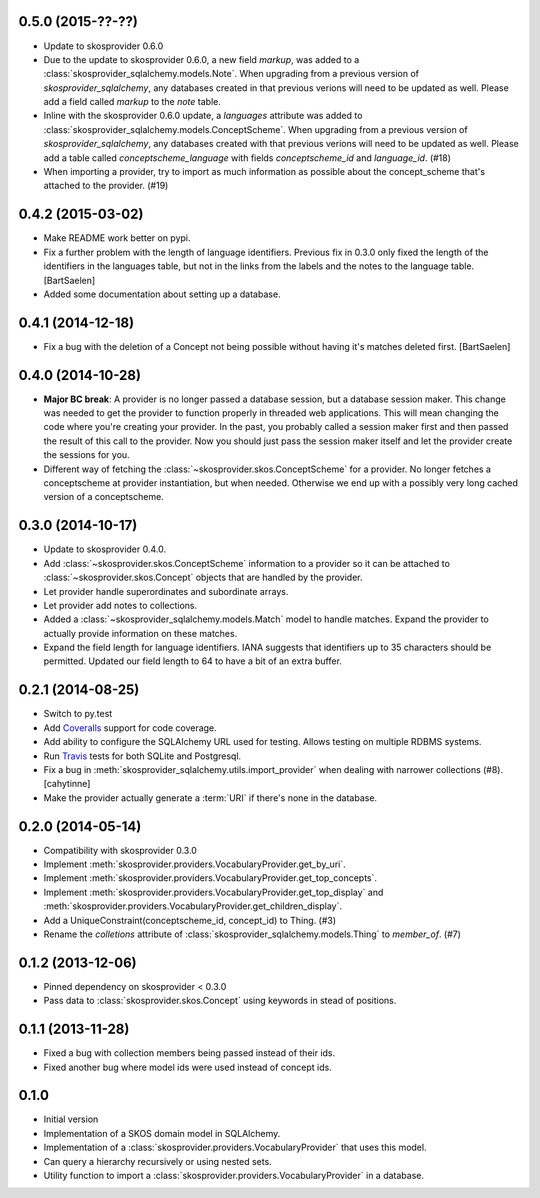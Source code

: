 0.5.0 (2015-??-??)
------------------

* Update to skosprovider 0.6.0
* Due to the update to skosprovider 0.6.0, a new field `markup`, was added to a 
  :class:`skosprovider_sqlalchemy.models.Note`. When upgrading from a previous
  version of `skosprovider_sqlalchemy`, any databases created in that previous
  verions will need to be updated as well. Please add a field called `markup` 
  to the `note` table.
* Inline with the skosprovider 0.6.0 update, a `languages` attribute was added
  to :class:`skosprovider_sqlalchemy.models.ConceptScheme`. When upgrading from 
  a previous version of `skosprovider_sqlalchemy`, any databases created with 
  that previous verions will need to be updated as well. Please add a table 
  called `conceptscheme_language` with fields `conceptscheme_id` and
  `language_id`. (#18)
* When importing a provider, try to import as much information as possible about
  the concept_scheme that's attached to the provider. (#19)

0.4.2 (2015-03-02)
------------------

* Make README work better on pypi.
* Fix a further problem with the length of language identifiers. Previous fix
  in 0.3.0 only fixed the length of the identifiers in the languages table,
  but not in the links from the labels and the notes to the language table. 
  [BartSaelen]
* Added some documentation about setting up a database.

0.4.1 (2014-12-18)
------------------

* Fix a bug with the deletion of a Concept not being possible without having
  it's matches deleted first. [BartSaelen]

0.4.0 (2014-10-28)
------------------

* **Major BC break**: A provider is no longer passed a database session, but a
  database session maker. This change was needed to get the provider to function
  properly in threaded web applications. This will mean changing the
  code where you're creating your provider. In the past, you probably called
  a session maker first and then passed the result of this call to the provider.
  Now you should just pass the session maker itself and let the provider create
  the sessions for you.
* Different way of fetching the :class:`~skosprovider.skos.ConceptScheme` 
  for a provider. No longer fetches a conceptscheme at provider instantiation, 
  but when needed. Otherwise we end up with a possibly very long cached version 
  of a conceptscheme.

0.3.0 (2014-10-17)
------------------

* Update to skosprovider 0.4.0.
* Add :class:`~skosprovider.skos.ConceptScheme` information to a provider so it
  can be attached to :class:`~skosprovider.skos.Concept` objects that are 
  handled by the provider.
* Let provider handle superordinates and subordinate arrays.
* Let provider add notes to collections.
* Added a :class:`~skosprovider_sqlalchemy.models.Match` model to handle
  matches. Expand the provider to actually provide information on these matches.
* Expand the field length for language identifiers. IANA suggests that 
  identifiers up to 35 characters should be permitted. Updated our field length
  to 64 to have a bit of an extra buffer.

0.2.1 (2014-08-25)
------------------

* Switch to py.test
* Add `Coveralls <https://coveralls.io>`_ support for code coverage.
* Add ability to configure the SQLAlchemy URL used for testing. Allows testing
  on multiple RDBMS systems.
* Run `Travis <https://travis-ci.org>`_ tests for both SQLite and Postgresql.
* Fix a bug in :meth:`skosprovider_sqlalchemy.utils.import_provider` when 
  dealing with narrower collections (#8). [cahytinne]
* Make the provider actually generate a :term:`URI` if there's none in the 
  database.

0.2.0 (2014-05-14)
------------------

* Compatibility with skosprovider 0.3.0
* Implement :meth:`skosprovider.providers.VocabularyProvider.get_by_uri`.
* Implement :meth:`skosprovider.providers.VocabularyProvider.get_top_concepts`.
* Implement :meth:`skosprovider.providers.VocabularyProvider.get_top_display`
  and :meth:`skosprovider.providers.VocabularyProvider.get_children_display`.
* Add a UniqueConstraint(conceptscheme_id, concept_id) to Thing. (#3)
* Rename the `colletions` attribute of :class:`skosprovider_sqlalchemy.models.Thing`
  to `member_of`. (#7)

0.1.2 (2013-12-06)
------------------

* Pinned dependency on skosprovider < 0.3.0
* Pass data to :class:`skosprovider.skos.Concept` using keywords in stead of 
  positions.

0.1.1 (2013-11-28)
------------------

* Fixed a bug with collection members being passed instead of their ids.
* Fixed another bug where model ids were used instead of concept ids.

0.1.0
-----

* Initial version
* Implementation of a SKOS domain model in SQLAlchemy.
* Implementation of a :class:`skosprovider.providers.VocabularyProvider` that 
  uses this model.
* Can query a hierarchy recursively or using nested sets.
* Utility function to import a :class:`skosprovider.providers.VocabularyProvider`
  in a database.

